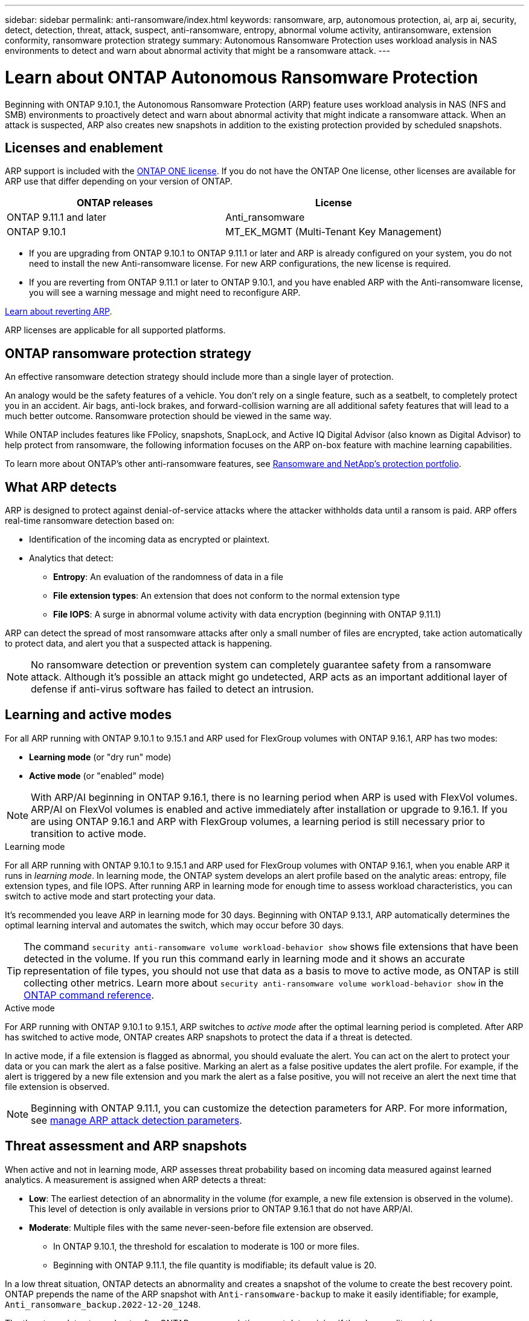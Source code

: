 ---
sidebar: sidebar
permalink: anti-ransomware/index.html
keywords: ransomware, arp, autonomous protection, ai, arp ai, security, detect, detection, threat, attack, suspect, anti-ransomware, entropy, abnormal volume activity, antiransomware, extension conformity, ransomware protection strategy
summary: Autonomous Ransomware Protection uses workload analysis in NAS environments to detect and warn about abnormal activity that might be a ransomware attack.
---

= Learn about ONTAP Autonomous Ransomware Protection
:hardbreaks:
:toclevels: 1
:nofooter:
:icons: font
:linkattrs:
:imagesdir: ../media/

[.lead]
Beginning with ONTAP 9.10.1, the Autonomous Ransomware Protection (ARP) feature uses workload analysis in NAS (NFS and SMB) environments to proactively detect and warn about abnormal activity that might indicate a ransomware attack. When an attack is suspected, ARP also creates new snapshots in addition to the existing protection provided by scheduled snapshots.

== Licenses and enablement 

ARP support is included with the link:https://kb.netapp.com/onprem/ontap/os/ONTAP_9.10.1_and_later_licensing_overview[ONTAP ONE license^]. If you do not have the ONTAP One license, other licenses are available for ARP use that differ depending on your version of ONTAP. 

[cols="2*",options="header"]
|===
| ONTAP releases| License
a| ONTAP 9.11.1 and later a| Anti_ransomware
a| ONTAP 9.10.1 a| MT_EK_MGMT (Multi-Tenant Key Management)
|===

* If you are upgrading from ONTAP 9.10.1 to ONTAP 9.11.1 or later and ARP is already configured on your system, you do not need to install the new Anti-ransomware license. For new ARP configurations, the new license is required.
* If you are reverting from ONTAP 9.11.1 or later to ONTAP 9.10.1, and you have enabled ARP with the Anti-ransomware license, you will see a warning message and might need to reconfigure ARP.

link:../revert/anti-ransomware-license-task.html[Learn about reverting ARP].

ARP licenses are applicable for all supported platforms. 

//== Supported configurations

//The following environments are supported for ARP:

//* NAS (NFS and SMB)
//Beginning with ONTAP 9.10.1, ARP is supported for NAS (NFS and SMB) workloads. 
// * SAN
//Beginning with ONTAP 9.17.1 

== ONTAP ransomware protection strategy

An effective ransomware detection strategy should include more than a single layer of protection.

An analogy would be the safety features of a vehicle. You don't rely on a single feature, such as a seatbelt, to completely protect you in an accident. Air bags, anti-lock brakes, and forward-collision warning are all additional safety features that will lead to a much better outcome. Ransomware protection should be viewed in the same way.

While ONTAP includes features like FPolicy, snapshots, SnapLock, and Active IQ Digital Advisor (also known as Digital Advisor) to help protect from ransomware, the following information focuses on the ARP on-box feature with machine learning capabilities.

To learn more about ONTAP's other anti-ransomware features, see link:https://docs.netapp.com/us-en/ontap-technical-reports/ransomware-solutions/ransomware-active-iq.html[Ransomware and NetApp's protection portfolio^].

== What ARP detects

ARP is designed to protect against denial-of-service attacks where the attacker withholds data until a ransom is paid. ARP offers real-time ransomware detection based on: 

* Identification of the incoming data as encrypted or plaintext.
* Analytics that detect:
+
** **Entropy**: An evaluation of the randomness of data in a file
** **File extension types**: An extension that does not conform to the normal extension type
** **File IOPS**: A surge in abnormal volume activity with data encryption (beginning with ONTAP 9.11.1)

ARP can detect the spread of most ransomware attacks after only a small number of files are encrypted, take action automatically to protect data, and alert you that a suspected attack is happening.

[NOTE]
No ransomware detection or prevention system can completely guarantee safety from a ransomware attack. Although it's possible an attack might go undetected, ARP acts as an important additional layer of defense if anti-virus software has failed to detect an intrusion.

== Learning and active modes

For all ARP running with ONTAP 9.10.1 to 9.15.1 and ARP used for FlexGroup volumes with ONTAP 9.16.1, ARP has two modes: 

* *Learning mode* (or "dry run" mode)
* *Active mode* (or "enabled" mode)

NOTE: With ARP/AI beginning in ONTAP 9.16.1, there is no learning period when ARP is used with FlexVol volumes. ARP/AI on FlexVol volumes is enabled and active immediately after installation or upgrade to 9.16.1. If you are using ONTAP 9.16.1 and ARP with FlexGroup volumes, a learning period is still necessary prior to transition to active mode. 

.Learning mode
For all ARP running with ONTAP 9.10.1 to 9.15.1 and ARP used for FlexGroup volumes with ONTAP 9.16.1, when you enable ARP it runs in _learning mode_. In learning mode, the ONTAP system develops an alert profile based on the analytic areas: entropy, file extension types, and file IOPS. After running ARP in learning mode for enough time to assess workload characteristics, you can switch to active mode and start protecting your data.

It's recommended you leave ARP in learning mode for 30 days. Beginning with ONTAP 9.13.1, ARP automatically determines the optimal learning interval and automates the switch, which may occur before 30 days.

TIP: The command `security anti-ransomware volume workload-behavior show` shows file extensions that have been detected in the volume. If you run this command early in learning mode and it shows an accurate representation of file types, you should not use that data as a basis to move to active mode, as ONTAP is still collecting other metrics. Learn more about `security anti-ransomware volume workload-behavior show` in the link:https://docs.netapp.com/us-en/ontap-cli/security-anti-ransomware-volume-workload-behavior-show.html[ONTAP command reference^].

.Active mode

For ARP running with ONTAP 9.10.1 to 9.15.1, ARP switches to _active mode_ after the optimal learning period is completed. After ARP has switched to active mode, ONTAP creates ARP snapshots to protect the data if a threat is detected.

In active mode, if a file extension is flagged as abnormal, you should evaluate the alert. You can act on the alert to protect your data or you can mark the alert as a false positive. Marking an alert as a false positive updates the alert profile. For example, if the alert is triggered by a new file extension and you mark the alert as a false positive, you will not receive an alert the next time that file extension is observed. 

NOTE: Beginning with ONTAP 9.11.1, you can customize the detection parameters for ARP. For more information, see xref:manage-parameters-task.html[manage ARP attack detection parameters].

== Threat assessment and ARP snapshots

When active and not in learning mode, ARP assesses threat probability based on incoming data measured against learned analytics. A measurement is assigned when ARP detects a threat:

* *Low*: The earliest detection of an abnormality in the volume (for example, a new file extension is observed in the volume). This level of detection is only available in versions prior to ONTAP 9.16.1 that do not have ARP/AI.
* *Moderate*: Multiple files with the same never-seen-before file extension are observed.

** In ONTAP 9.10.1, the threshold for escalation to moderate is 100 or more files.
** Beginning with ONTAP 9.11.1, the file quantity is modifiable; its default value is 20. 

In a low threat situation, ONTAP detects an abnormality and creates a snapshot of the volume to create the best recovery point. ONTAP prepends the name of the ARP snapshot with `Anti-ransomware-backup` to make it easily identifiable; for example, `Anti_ransomware_backup.2022-12-20_1248`. 

The threat escalates to moderate after ONTAP runs an analytics report determining if the abnormality matches a ransomware profile. When the attack probability is moderate, ONTAP generates an EMS notification prompting you to assess the threat. ONTAP does not send alerts about low threats, however, beginning with ONTAP 9.14.1, you can xref:manage-parameters-task.html#modify-alerts[modify alerts settings]. For more information, see xref:respond-abnormal-task.html[Respond to abnormal activity].

You can view information about moderate threats in System Manager's *Events* section or with the `security anti-ransomware volume show` command. Low threat events can also be viewed using the `security anti-ransomware volume show` command in versions prior to ONTAP 9.16.1 that do not have ARP/AI. Learn more about `security anti-ransomware volume show` in the link:https://docs.netapp.com/us-en/ontap-cli/security-anti-ransomware-volume-show.html[ONTAP command reference^].

Individual ARP snapshots are retained for two days. If there are multiple ARP snapshots, they are retained for five days by default. Beginning with ONTAP 9.11.1, you can modify the retention settings. For more information, see xref:modify-automatic-shapshot-options-task.html[Modify options for snapshots].

//Similar information repeated in respond-abnormal-task.adoc

== How to recover data in ONTAP after a ransomware attack

When an attack is suspected, the system takes a volume snapshot at that point in time and locks that copy. If the attack is confirmed later, the volume can be restored using the ARP snapshot.

Locked snapshots cannot be deleted by normal means. However, if you decide later to mark the attack as a false positive, the locked copy will be deleted. 

With the knowledge of the affected files and the time of attack, it is possible to selectively recover the affected files from various snapshots rather than simply reverting the whole volume to one of the snapshots.

ARP thus builds on proven ONTAP data protection and disaster recovery technology to respond to ransomware attacks. See the following topics for more information on recovering data.

* link:../data-protection/restore-contents-volume-snapshot-task.html[Recover from snapshots]

* link:https://www.netapp.com/blog/smart-ransomware-recovery[Smart ransomware recovery^]


== Autonomous Ransomware Protection with Artificial Intelligence (ARP/AI) 

Beginning with ONTAP 9.16.1, ARP improves cyber resiliency by adopting a machine-learning model for anti-ransomware analytics that detects constantly evolving forms of ransomware with 99% accuracy. ARP's machine-learning model is pre-trained on a large dataset of files both before and after a simulated ransomware attack. This resource-intensive training is done outside ONTAP, but the learning from this training is used for the model inside ONTAP. 

.Immediate transition to active protection for ARP/AI with FlexVol volumes

With ARP/AI and FlexVol volumes, there is no <<Learning and active modes,learning period>>. ARP/AI is enabled and active immediately after installation or upgrade to 9.16. After upgrading your cluster to ONTAP 9.16.1, ARP/AI will be automatically enabled for existing and new FlexVol volumes if ARP is already enabled for those volumes. 

link:enable-arp-ai-with-au.html[Learn more about enabling ARP/AI]

.ARP/AI automatic updates

To keep up-to-date protection against the latest ransomware threats, ARP/AI offers frequent automatic updates that occur outside of regular ONTAP upgrade and release cadences. If you have link:../update/enable-automatic-updates-task.html[enabled automatic updates] then you will also be able to start receiving automatic security updates to ARP/AI after you select automatic updates for security files. You can also choose to make these updates manually and control when the updates occur.

Beginning with ONTAP 9.16.1, security updates for ARP/AI are available using System Manager in addition to system and firmware updates.

IMPORTANT: The ARP/AI feature currently supports only NAS. Although the automatic update capability displays the availability of new security files for deployment in System Manager, these updates are only applicable for NAS workload protection.

link:arp-ai-automatic-updates.html[Learn more about ARP/AI updates]

== Multi-admin verification protection for ARP

Beginning with ONTAP 9.13.1, it's recommended that you enable multi-admin verification (MAV) so that two or more authenticated user admins are required for Autonomous Ransomware Protection (ARP) configuration. For more information, see link:../multi-admin-verify/enable-disable-task.html[Enable multi-admin verification].

.Related information
* link:https://docs.netapp.com/us-en/ontap-cli/[ONTAP command reference^]

// 2025-4-7, ontapdoc-2689
// 2025 Mar 31, ONTAPDOC-2758
// 2025 Jan 22, ONTAPDOC-1070
// 2024-9-17, ontapdoc-2204
// 2025-1-22, ontapdoc-2663
// 2025-1-16, ontapdoc-2645
// 2023-02-27, #1259
// 21 dec 2023, ontapdoc-1550
// 22 august 2023, ONTAPDOC-1303
// 6 august 2023, ontapdoc-840
// 18 may 2023, ontapdoc-1046
// 2022-08-25, BURT 1499112
// 2022 June 2, BURT 1466313
// Jira IE-517, 2022 Mar 30
// BURT 1459708, 2022 Feb 24
// BURT 1448684, 10 JAN 2022
// Jira IE-353,  29 OCT 2021
